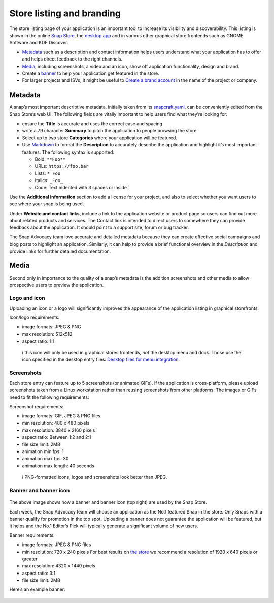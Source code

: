 .. 16397.md

.. _store-listing-and-branding:

Store listing and branding
==========================

The store listing page of your application is an important tool to increase its visibility and discoverability. This listing is shown in the online `Snap Store <https://snapcraft.io/store>`__, the `desktop app <https://snapcraft.io/snap-store>`__ and in various other graphical store frontends such as GNOME Software and KDE Discover.

-  `Metadata <heading--metadata_>`__ such as a description and contact information helps users understand what your application has to offer and helps direct feedback to the right channels.
-  `Media <heading--media_>`__, including screenshots, a video and an icon, show off application functionality, design and brand.
-  Create a `banner <heading--banner_>`__ to help your application get featured in the store.
-  For larger projects and ISVs, it might be useful to `Create a brand account <https://snapcraft.io/docs/t/creating-snap-store-brand-accounts/6271>`__ in the name of the project or company.


.. _heading--metadata:

Metadata
--------

A snap’s most important descriptive metadata, initially taken from its `snapcraft.yaml </t/the-snapcraft-format/8337>`__, can be conveniently edited from the Snap Store’s web UI. The following fields are vitally important to help users find what they’re looking for:

-  ensure the **Title** is accurate and uses the correct case and spacing
-  write a 79 character **Summary** to pitch the application to people browsing the store.
-  Select up to two store **Categories** where your application will be featured.
-  Use `Markdown <https://commonmark.org/help/>`__ to format the **Description** to accurately describe the application and highlight it’s most important features. The following syntax is supported:

   -  Bold: ``**Foo**``
   -  URLs: ``https://foo.bar``
   -  Lists: ``* Foo``
   -  Italics: ``_Foo_``
   -  Code: Text indented with 3 spaces or inside \`

Use the **Additional information** section to add a license for your project, and also to select whether you want users to see where your snap is being used.

Under **Website and contact links**, include a link to the application website or product page so users can find out more about related products and services. The Contact link is intended to direct users to somewhere they can provide feedback about the application. It should point to a support site, forum or bug tracker.

The Snap Advocacy team love accurate and detailed metadata because they can create effective social campaigns and blog posts to highlight an application. Similarly, it can help to provide a brief functional overview in the *Description* and provide links for further detailed documentation.


.. _heading--media:

Media
-----

Second only in importance to the quality of a snap’s metadata is the addition screenshots and other media to allow prospective users to preview the application.


.. _heading--logo-icon:

Logo and icon
~~~~~~~~~~~~~

Uploading an icon or a logo will significantly improves the appearance of the application listing in graphical storefronts.

Icon/logo requirements:

-  image formats: JPEG & PNG
-  max resolution: 512x512
-  aspect ratio: 1:1

..

   ℹ this icon will only be used in graphical stores frontends, *not* the desktop menu and dock. Those use the icon specified in the desktop entry files: `Desktop files for menu integration <https://snapcraft.io/docs/desktop-menu-icon-support>`__.


.. _heading--screenshots:

Screenshots
~~~~~~~~~~~

Each store entry can feature up to 5 screenshots (or animated GIFs). If the application is cross-platform, please upload screenshots taken from a Linux workstation rather than reusing screenshots from other platforms. The images or GIFs need to fit the following requirements:

Screenshot requirements:

-  image formats: GIF, JPEG & PNG files
-  min resolution: 480 x 480 pixels
-  max resolution: 3840 x 2160 pixels
-  aspect ratio: Between 1:2 and 2:1
-  file size limit: 2MB
-  animation min fps: 1
-  animation max fps: 30
-  animation max length: 40 seconds

..

   ℹ PNG-formatted icons, logos and screenshots look better than JPEG.


.. _heading--banner:

Banner and banner icon
~~~~~~~~~~~~~~~~~~~~~~

.. figure:: https://forum-snapcraft-io.s3.dualstack.us-east-1.amazonaws.com/optimized/2X/b/be69b860787d613dc59181ba168799ff3111a3a5_2_690x471.png
   :alt: image|690x471


The above image shows how a banner and banner icon (top right) are used by the Snap Store.

Each week, the Snap Advocacy team will choose an application as the No.1 featured Snap in the store. Only Snaps with a banner qualify for promotion in the top spot. Uploading a banner does not guarantee the application will be featured, but it helps and the No.1 Editor’s Pick will typically generate a significant volume of new users.

Banner requirements:

-  image formats: JPEG & PNG files
-  min resolution: 720 x 240 pixels For best results on `the store <https://snapcraft.io/store>`__ we recommend a resolution of 1920 x 640 pixels or greater
-  max resolution: 4320 x 1440 pixels
-  aspect ratio: 3:1
-  file size limit: 2MB

Here’s an example banner:

.. figure:: https://forum-snapcraft-io.s3.dualstack.us-east-1.amazonaws.com/original/2X/3/30273dd8a186222814be466268a4e7563583e12f.jpeg
   :alt: image|690x230

